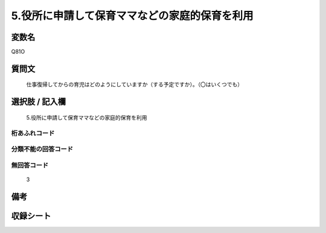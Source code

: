 .. title:: Q81O
.. rst-cllass:: item
====================================================================================================
5.役所に申請して保育ママなどの家庭的保育を利用
====================================================================================================

.. rst-class:: varname
変数名
==================

Q81O

.. rst-class:: question
質問文
==================


   仕事復帰してからの育児はどのようにしていますか（する予定ですか）。（〇はいくつでも）



.. rst-class:: answer
選択肢 / 記入欄
======================

  5.役所に申請して保育ママなどの家庭的保育を利用



.. rst-class:: overflow
桁あふれコード
-------------------------------
  


.. rst-class:: not_available
分類不能の回答コード
-------------------------------------
  


.. rst-class:: not_available
無回答コード
-------------------------------------
  3


.. rst-class:: bikou
備考
==================



.. rst-class:: include_sheet
収録シート
=======================================
.. hlist::
   :columns: 3
   
   
   * p5a_1
   
   * p6_1
   
   * p7_1
   
   * p8_1
   
   * p9_1
   
   * p10_1
   
   


.. index:: Q81O